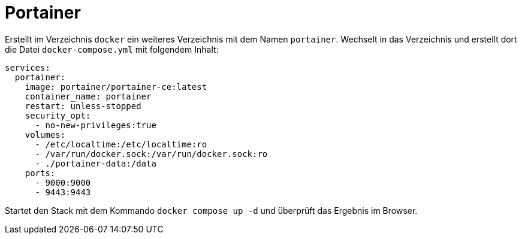 = Portainer

Erstellt im Verzeichnis `docker` ein weiteres Verzeichnis mit dem Namen `portainer`. Wechselt in das Verzeichnis und erstellt dort die Datei `docker-compose.yml` mit folgendem Inhalt:

----
services:
  portainer:
    image: portainer/portainer-ce:latest
    container_name: portainer
    restart: unless-stopped
    security_opt:
      - no-new-privileges:true
    volumes:
      - /etc/localtime:/etc/localtime:ro
      - /var/run/docker.sock:/var/run/docker.sock:ro
      - ./portainer-data:/data
    ports:
      - 9000:9000
      - 9443:9443
----

Startet den Stack mit dem Kommando `docker compose up -d` und überprüft das Ergebnis im Browser.
